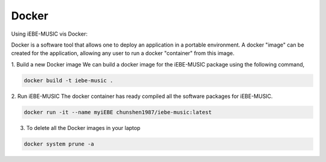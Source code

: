 Docker
======

Using iEBE-MUSIC vis Docker:

Docker is a software tool that allows one to deploy an application in a
portable environment. A docker "image" can be created for the application,
allowing any user to run a docker "container" from this image.

1. Build a new Docker image
We can build a docker image for the iEBE-MUSIC package using the following
command,

.. code-block:: bash

    docker build -t iebe-music .

2. Run iEBE-MUSIC
The docker container has ready compiled all the software packages for iEBE-MUSIC.

.. code-block:: bash

    docker run -it --name myiEBE chunshen1987/iebe-music:latest

3. To delete all the Docker images in your laptop

.. code-block:: bash

    docker system prune -a
